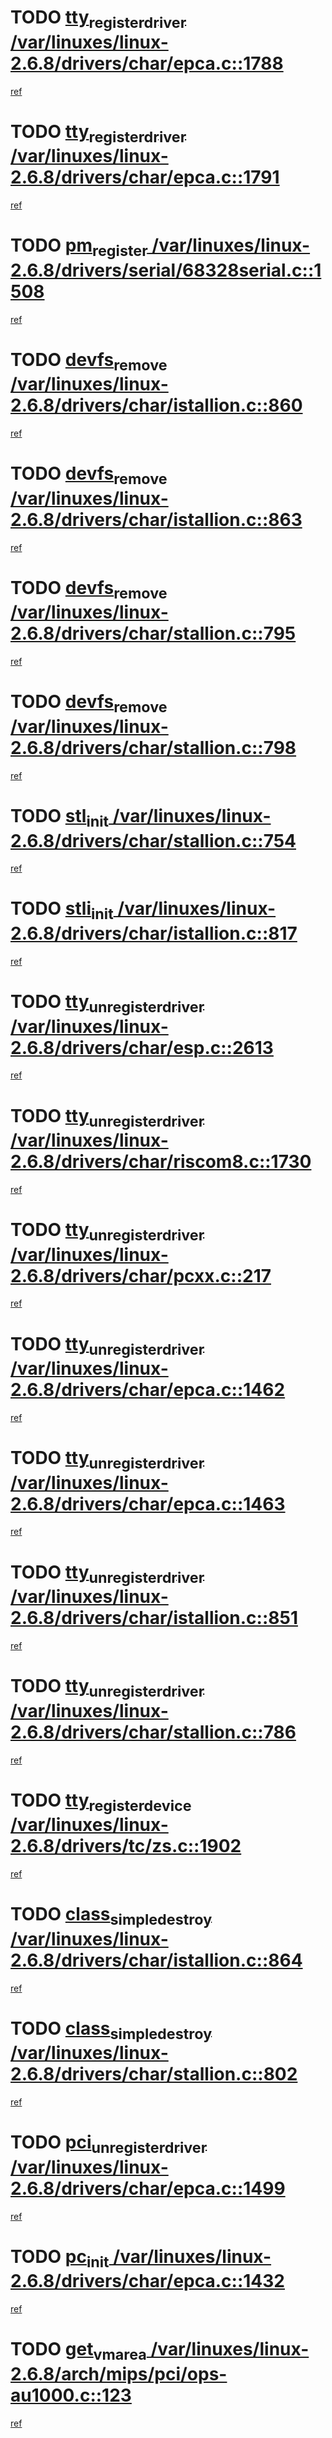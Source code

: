 * TODO [[view:/var/linuxes/linux-2.6.8/drivers/char/epca.c::face=ovl-face1::linb=1788::colb=5::cole=24][tty_register_driver /var/linuxes/linux-2.6.8/drivers/char/epca.c::1788]]
[[view:/var/linuxes/linux-2.6.8/drivers/char/epca.c::face=ovl-face2::linb=1667::colb=1::cole=4][ref]]
* TODO [[view:/var/linuxes/linux-2.6.8/drivers/char/epca.c::face=ovl-face1::linb=1791::colb=5::cole=24][tty_register_driver /var/linuxes/linux-2.6.8/drivers/char/epca.c::1791]]
[[view:/var/linuxes/linux-2.6.8/drivers/char/epca.c::face=ovl-face2::linb=1667::colb=1::cole=4][ref]]
* TODO [[view:/var/linuxes/linux-2.6.8/drivers/serial/68328serial.c::face=ovl-face1::linb=1508::colb=20::cole=31][pm_register /var/linuxes/linux-2.6.8/drivers/serial/68328serial.c::1508]]
[[view:/var/linuxes/linux-2.6.8/drivers/serial/68328serial.c::face=ovl-face2::linb=1468::colb=20::cole=23][ref]]
* TODO [[view:/var/linuxes/linux-2.6.8/drivers/char/istallion.c::face=ovl-face1::linb=860::colb=2::cole=14][devfs_remove /var/linuxes/linux-2.6.8/drivers/char/istallion.c::860]]
[[view:/var/linuxes/linux-2.6.8/drivers/char/istallion.c::face=ovl-face2::linb=840::colb=1::cole=4][ref]]
* TODO [[view:/var/linuxes/linux-2.6.8/drivers/char/istallion.c::face=ovl-face1::linb=863::colb=1::cole=13][devfs_remove /var/linuxes/linux-2.6.8/drivers/char/istallion.c::863]]
[[view:/var/linuxes/linux-2.6.8/drivers/char/istallion.c::face=ovl-face2::linb=840::colb=1::cole=4][ref]]
* TODO [[view:/var/linuxes/linux-2.6.8/drivers/char/stallion.c::face=ovl-face1::linb=795::colb=2::cole=14][devfs_remove /var/linuxes/linux-2.6.8/drivers/char/stallion.c::795]]
[[view:/var/linuxes/linux-2.6.8/drivers/char/stallion.c::face=ovl-face2::linb=778::colb=1::cole=4][ref]]
* TODO [[view:/var/linuxes/linux-2.6.8/drivers/char/stallion.c::face=ovl-face1::linb=798::colb=1::cole=13][devfs_remove /var/linuxes/linux-2.6.8/drivers/char/stallion.c::798]]
[[view:/var/linuxes/linux-2.6.8/drivers/char/stallion.c::face=ovl-face2::linb=778::colb=1::cole=4][ref]]
* TODO [[view:/var/linuxes/linux-2.6.8/drivers/char/stallion.c::face=ovl-face1::linb=754::colb=1::cole=9][stl_init /var/linuxes/linux-2.6.8/drivers/char/stallion.c::754]]
[[view:/var/linuxes/linux-2.6.8/drivers/char/stallion.c::face=ovl-face2::linb=753::colb=1::cole=4][ref]]
* TODO [[view:/var/linuxes/linux-2.6.8/drivers/char/istallion.c::face=ovl-face1::linb=817::colb=1::cole=10][stli_init /var/linuxes/linux-2.6.8/drivers/char/istallion.c::817]]
[[view:/var/linuxes/linux-2.6.8/drivers/char/istallion.c::face=ovl-face2::linb=816::colb=1::cole=4][ref]]
* TODO [[view:/var/linuxes/linux-2.6.8/drivers/char/esp.c::face=ovl-face1::linb=2613::colb=11::cole=32][tty_unregister_driver /var/linuxes/linux-2.6.8/drivers/char/esp.c::2613]]
[[view:/var/linuxes/linux-2.6.8/drivers/char/esp.c::face=ovl-face2::linb=2612::colb=1::cole=4][ref]]
* TODO [[view:/var/linuxes/linux-2.6.8/drivers/char/riscom8.c::face=ovl-face1::linb=1730::colb=1::cole=22][tty_unregister_driver /var/linuxes/linux-2.6.8/drivers/char/riscom8.c::1730]]
[[view:/var/linuxes/linux-2.6.8/drivers/char/riscom8.c::face=ovl-face2::linb=1728::colb=1::cole=4][ref]]
* TODO [[view:/var/linuxes/linux-2.6.8/drivers/char/pcxx.c::face=ovl-face1::linb=217::colb=11::cole=32][tty_unregister_driver /var/linuxes/linux-2.6.8/drivers/char/pcxx.c::217]]
[[view:/var/linuxes/linux-2.6.8/drivers/char/pcxx.c::face=ovl-face2::linb=214::colb=1::cole=4][ref]]
* TODO [[view:/var/linuxes/linux-2.6.8/drivers/char/epca.c::face=ovl-face1::linb=1462::colb=6::cole=27][tty_unregister_driver /var/linuxes/linux-2.6.8/drivers/char/epca.c::1462]]
[[view:/var/linuxes/linux-2.6.8/drivers/char/epca.c::face=ovl-face2::linb=1460::colb=1::cole=4][ref]]
* TODO [[view:/var/linuxes/linux-2.6.8/drivers/char/epca.c::face=ovl-face1::linb=1463::colb=6::cole=27][tty_unregister_driver /var/linuxes/linux-2.6.8/drivers/char/epca.c::1463]]
[[view:/var/linuxes/linux-2.6.8/drivers/char/epca.c::face=ovl-face2::linb=1460::colb=1::cole=4][ref]]
* TODO [[view:/var/linuxes/linux-2.6.8/drivers/char/istallion.c::face=ovl-face1::linb=851::colb=5::cole=26][tty_unregister_driver /var/linuxes/linux-2.6.8/drivers/char/istallion.c::851]]
[[view:/var/linuxes/linux-2.6.8/drivers/char/istallion.c::face=ovl-face2::linb=840::colb=1::cole=4][ref]]
* TODO [[view:/var/linuxes/linux-2.6.8/drivers/char/stallion.c::face=ovl-face1::linb=786::colb=5::cole=26][tty_unregister_driver /var/linuxes/linux-2.6.8/drivers/char/stallion.c::786]]
[[view:/var/linuxes/linux-2.6.8/drivers/char/stallion.c::face=ovl-face2::linb=778::colb=1::cole=4][ref]]
* TODO [[view:/var/linuxes/linux-2.6.8/drivers/tc/zs.c::face=ovl-face1::linb=1902::colb=2::cole=21][tty_register_device /var/linuxes/linux-2.6.8/drivers/tc/zs.c::1902]]
[[view:/var/linuxes/linux-2.6.8/drivers/tc/zs.c::face=ovl-face2::linb=1861::colb=20::cole=23][ref]]
* TODO [[view:/var/linuxes/linux-2.6.8/drivers/char/istallion.c::face=ovl-face1::linb=864::colb=1::cole=21][class_simple_destroy /var/linuxes/linux-2.6.8/drivers/char/istallion.c::864]]
[[view:/var/linuxes/linux-2.6.8/drivers/char/istallion.c::face=ovl-face2::linb=840::colb=1::cole=4][ref]]
* TODO [[view:/var/linuxes/linux-2.6.8/drivers/char/stallion.c::face=ovl-face1::linb=802::colb=1::cole=21][class_simple_destroy /var/linuxes/linux-2.6.8/drivers/char/stallion.c::802]]
[[view:/var/linuxes/linux-2.6.8/drivers/char/stallion.c::face=ovl-face2::linb=778::colb=1::cole=4][ref]]
* TODO [[view:/var/linuxes/linux-2.6.8/drivers/char/epca.c::face=ovl-face1::linb=1499::colb=1::cole=22][pci_unregister_driver /var/linuxes/linux-2.6.8/drivers/char/epca.c::1499]]
[[view:/var/linuxes/linux-2.6.8/drivers/char/epca.c::face=ovl-face2::linb=1460::colb=1::cole=4][ref]]
* TODO [[view:/var/linuxes/linux-2.6.8/drivers/char/epca.c::face=ovl-face1::linb=1432::colb=1::cole=8][pc_init /var/linuxes/linux-2.6.8/drivers/char/epca.c::1432]]
[[view:/var/linuxes/linux-2.6.8/drivers/char/epca.c::face=ovl-face2::linb=1430::colb=1::cole=4][ref]]
* TODO [[view:/var/linuxes/linux-2.6.8/arch/mips/pci/ops-au1000.c::face=ovl-face1::linb=123::colb=15::cole=26][get_vm_area /var/linuxes/linux-2.6.8/arch/mips/pci/ops-au1000.c::123]]
[[view:/var/linuxes/linux-2.6.8/arch/mips/pci/ops-au1000.c::face=ovl-face2::linb=105::colb=1::cole=15][ref]]
